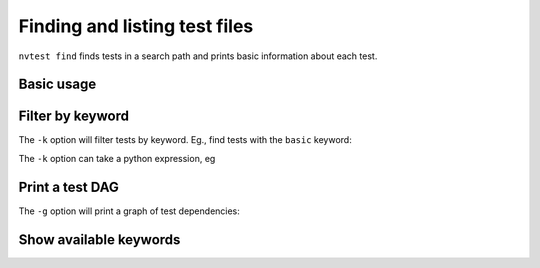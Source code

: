 .. _usage-finding:

Finding and listing test files
==============================

``nvtest find`` finds tests in a search path and prints basic information about each test.


Basic usage
-----------

.. command-output:: nvtest find .
    :cwd: /examples


Filter by keyword
-----------------

The ``-k`` option will filter tests by keyword.  Eg., find tests with the ``basic`` keyword:

.. command-output:: nvtest find -k basic .
    :cwd: /examples

The ``-k`` option can take a python expression, eg

.. command-output:: nvtest find -k 'basic and second' .
    :cwd: /examples


Print a test DAG
----------------

The ``-g`` option will print a graph of test dependencies:

.. command-output:: nvtest find -g .
    :cwd: /examples


Show available keywords
-----------------------

.. command-output:: nvtest find --keywords .
    :cwd: /examples

